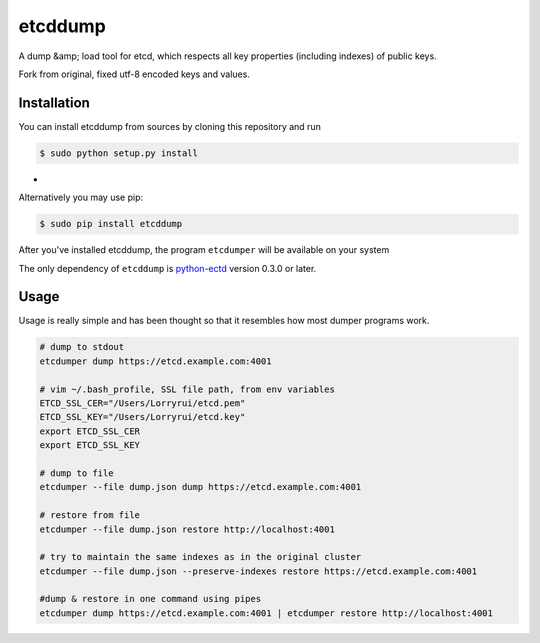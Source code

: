 etcddump
========

A dump &amp; load tool for etcd, which respects all key properties (including indexes) of public keys.

Fork from original, fixed utf-8 encoded keys and values.

Installation
------------

You can install etcddump from sources by cloning this repository and run

.. code:: bash

    $ sudo python setup.py install
-
Alternatively you may use pip:

.. code:: bash

    $ sudo pip install etcddump



After you've installed etcddump, the program ``etcdumper`` will be available on your system

The only dependency of ``etcddump`` is  `python-ectd <https://github.com/jplana/python-etcd>`_ version 0.3.0 or later.

Usage
-----

Usage is really simple and has been thought so that it resembles how most dumper programs work.

.. code:: bash

    # dump to stdout
    etcdumper dump https://etcd.example.com:4001

    # vim ~/.bash_profile, SSL file path, from env variables
    ETCD_SSL_CER="/Users/Lorryrui/etcd.pem"
    ETCD_SSL_KEY="/Users/Lorryrui/etcd.key"
    export ETCD_SSL_CER
    export ETCD_SSL_KEY

    # dump to file
    etcdumper --file dump.json dump https://etcd.example.com:4001

    # restore from file
    etcdumper --file dump.json restore http://localhost:4001

    # try to maintain the same indexes as in the original cluster
    etcdumper --file dump.json --preserve-indexes restore https://etcd.example.com:4001

    #dump & restore in one command using pipes
    etcdumper dump https://etcd.example.com:4001 | etcdumper restore http://localhost:4001
